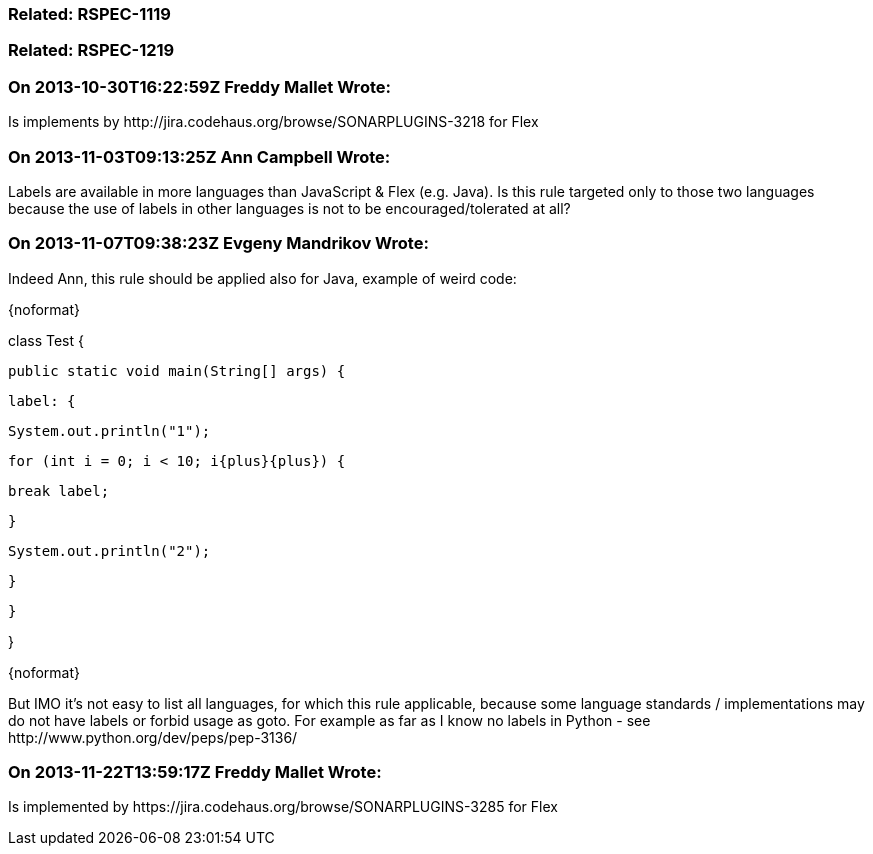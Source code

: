 === Related: RSPEC-1119

=== Related: RSPEC-1219

=== On 2013-10-30T16:22:59Z Freddy Mallet Wrote:
Is implements by \http://jira.codehaus.org/browse/SONARPLUGINS-3218 for Flex

=== On 2013-11-03T09:13:25Z Ann Campbell Wrote:
Labels are available in more languages than JavaScript & Flex (e.g. Java). Is this rule targeted only to those two languages because the use of labels in other languages is not to be encouraged/tolerated at all?

=== On 2013-11-07T09:38:23Z Evgeny Mandrikov Wrote:
Indeed Ann, this rule should be applied also for Java, example of weird code:

{noformat}

class Test {

  public static void main(String[] args) {

    label: {

      System.out.println("1");

      for (int i = 0; i < 10; i{plus}{plus}) {

        break label;

      }

      System.out.println("2");

    }

  }

}

{noformat}

But IMO it's not easy to list all languages, for which this rule applicable, because some language standards / implementations may do not have labels or forbid usage as goto. For example as far as I know no labels in Python - see \http://www.python.org/dev/peps/pep-3136/

=== On 2013-11-22T13:59:17Z Freddy Mallet Wrote:
Is implemented by \https://jira.codehaus.org/browse/SONARPLUGINS-3285 for Flex

